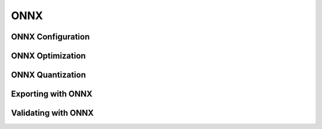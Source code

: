 =====
ONNX
=====

ONNX Configuration
===================

ONNX Optimization
===================

ONNX Quantization
===================

Exporting with ONNX
====================

Validating with ONNX
=====================
